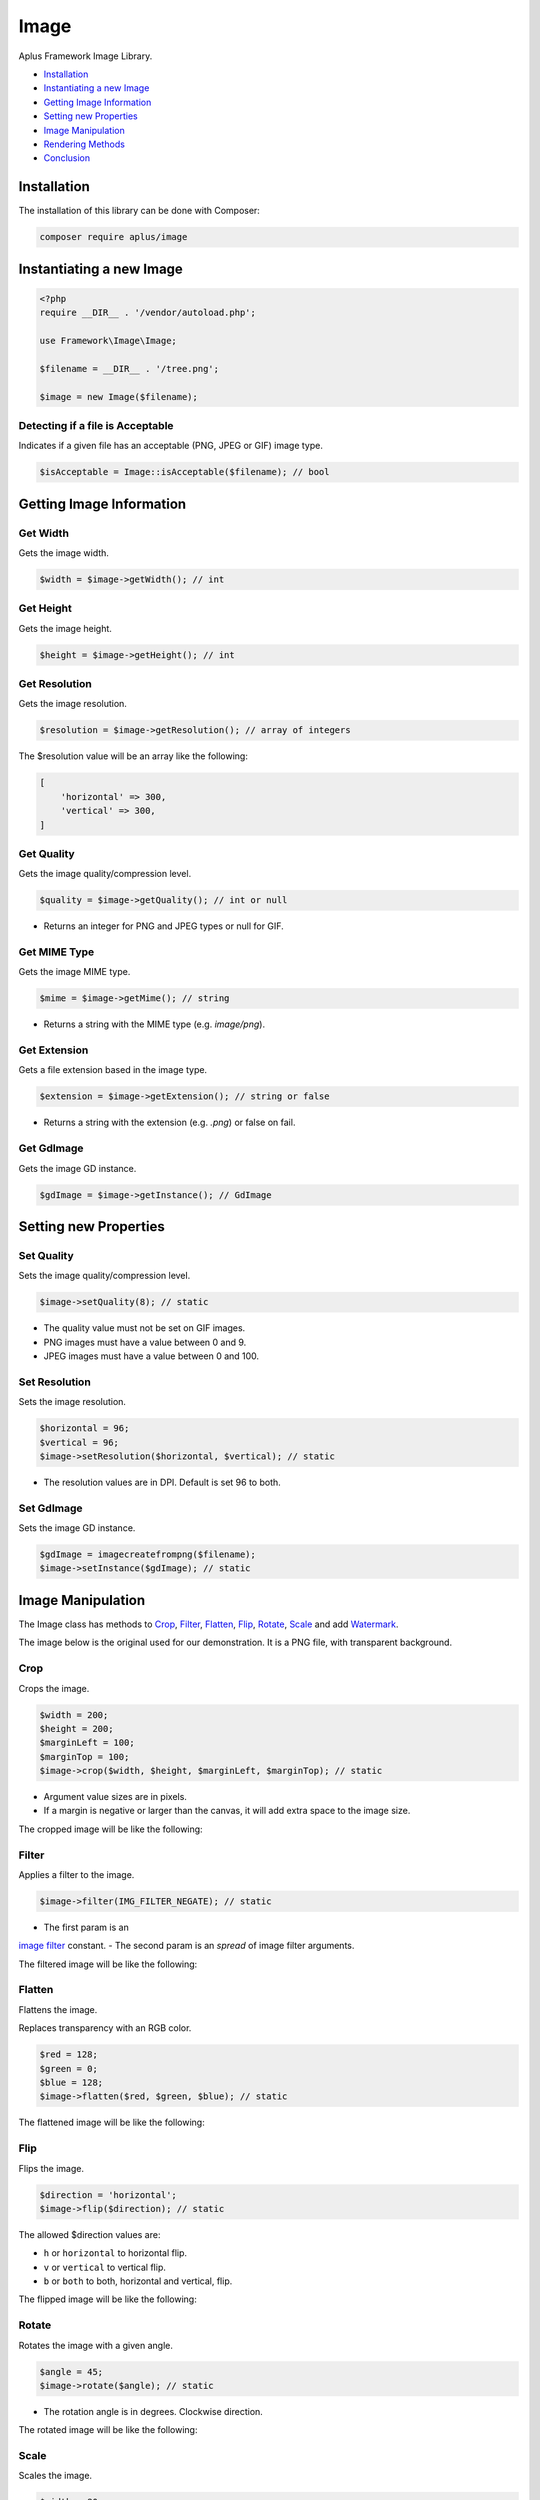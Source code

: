 Image
=====

.. image:: image.png
    :alt: Aplus Framework Image Library

Aplus Framework Image Library.

- `Installation`_
- `Instantiating a new Image`_
- `Getting Image Information`_
- `Setting new Properties`_
- `Image Manipulation`_
- `Rendering Methods`_
- `Conclusion`_

Installation
------------

The installation of this library can be done with Composer:

.. code-block::

    composer require aplus/image

Instantiating a new Image
-------------------------

.. code-block:: php

    <?php
    require __DIR__ . '/vendor/autoload.php';

    use Framework\Image\Image;

    $filename = __DIR__ . '/tree.png';

    $image = new Image($filename);

Detecting if a file is Acceptable
^^^^^^^^^^^^^^^^^^^^^^^^^^^^^^^^^

Indicates if a given file has an acceptable (PNG, JPEG or GIF) image type.

.. code-block:: php

    $isAcceptable = Image::isAcceptable($filename); // bool

Getting Image Information
-------------------------

Get Width
^^^^^^^^^

Gets the image width.

.. code-block:: php

    $width = $image->getWidth(); // int

Get Height
^^^^^^^^^^

Gets the image height.

.. code-block:: php

    $height = $image->getHeight(); // int

Get Resolution
^^^^^^^^^^^^^^

Gets the image resolution.

.. code-block:: php

    $resolution = $image->getResolution(); // array of integers

The $resolution value will be an array like the following:

.. code-block:: php

    [
        'horizontal' => 300,
        'vertical' => 300,
    ]

Get Quality
^^^^^^^^^^^

Gets the image quality/compression level.

.. code-block:: php

    $quality = $image->getQuality(); // int or null

- Returns an integer for PNG and JPEG types or null for GIF.

Get MIME Type
^^^^^^^^^^^^^

Gets the image MIME type.

.. code-block:: php

    $mime = $image->getMime(); // string

- Returns a string with the MIME type (e.g. *image/png*).

Get Extension
^^^^^^^^^^^^^

Gets a file extension based in the image type.

.. code-block:: php

    $extension = $image->getExtension(); // string or false

- Returns a string with the extension (e.g. *.png*) or false on fail.

Get GdImage
^^^^^^^^^^^

Gets the image GD instance.

.. code-block:: php

    $gdImage = $image->getInstance(); // GdImage

Setting new Properties
----------------------

Set Quality
^^^^^^^^^^^

Sets the image quality/compression level.

.. code-block:: php

    $image->setQuality(8); // static

- The quality value must not be set on GIF images.
- PNG images must have a value between 0 and 9.
- JPEG images must have a value between 0 and 100.

Set Resolution
^^^^^^^^^^^^^^

Sets the image resolution.

.. code-block:: php

    $horizontal = 96;
    $vertical = 96;
    $image->setResolution($horizontal, $vertical); // static

- The resolution values are in DPI. Default is set 96 to both.

Set GdImage
^^^^^^^^^^^

Sets the image GD instance.

.. code-block:: php

    $gdImage = imagecreatefrompng($filename);
    $image->setInstance($gdImage); // static

Image Manipulation
------------------

The Image class has methods to `Crop`_, `Filter`_, `Flatten`_, `Flip`_, `Rotate`_,
`Scale`_ and add `Watermark`_.

The image below is the original used for our demonstration.
It is a PNG file, with transparent background.

.. image:: img/tree.png
    :alt: Aplus Image - Manipulation

Crop
^^^^

Crops the image.

.. code-block:: php

    $width = 200;
    $height = 200;
    $marginLeft = 100; 
    $marginTop = 100;
    $image->crop($width, $height, $marginLeft, $marginTop); // static

- Argument value sizes are in pixels.
- If a margin is negative or larger than the canvas, it will add extra space to the image size.

The cropped image will be like the following:

.. image:: img/tree-crop.png
    :alt: Aplus Image - Crop

Filter
^^^^^^

Applies a filter to the image.

.. code-block:: php

    $image->filter(IMG_FILTER_NEGATE); // static

- The first param is an
`image filter <https://www.php.net/manual/en/function.imagefilter.php>`_ constant.
- The second param is an *spread* of image filter arguments.

The filtered image will be like the following:

.. image:: img/tree-filter.png
    :alt: Aplus Image - Filter

Flatten
^^^^^^^

Flattens the image.

Replaces transparency with an RGB color.

.. code-block:: php

    $red = 128; 
    $green = 0;
    $blue = 128;
    $image->flatten($red, $green, $blue); // static

The flattened image will be like the following:

.. image:: img/tree-flatten.png
    :alt: Aplus Image - Flatten

Flip
^^^^

Flips the image.

.. code-block:: php

    $direction = 'horizontal';
    $image->flip($direction); // static

The allowed $direction values are:

- ``h`` or ``horizontal`` to horizontal flip.
- ``v`` or ``vertical`` to vertical flip.
- ``b`` or ``both`` to both, horizontal and vertical, flip.

The flipped image will be like the following:

.. image:: img/tree-flip-h.png
    :alt: Aplus Image - Flip

Rotate
^^^^^^

Rotates the image with a given angle.

.. code-block:: php

    $angle = 45;
    $image->rotate($angle); // static

- The rotation angle is in degrees. Clockwise direction.

The rotated image will be like the following:

.. image:: img/tree-rotate.png
    :alt: Aplus Image - Rotate

Scale
^^^^^

Scales the image.

.. code-block:: php

    $width = 80;
    $height = -1;
    $image->scale($width, $height); // static

- Width and height sizes are in *pixels*.
- Height can be ``-1`` to be automatically proportional to the width.

The scaled image will be like the following:

.. image:: img/tree-scale.png
    :alt: Aplus Image - Scale

Watermark
^^^^^^^^^

Adds a watermark to the image.

.. code-block:: php

    $watermark = new Image($filename);
    $watermark->scale(100);
    $horizontalPosition = -10;
    $verticalPosition = -10;
    $image->watermark(
        $watermark,
        $horizontalPosition,
        $verticalPosition
    ); // static

- Watermark must be an Image instance.
- Horizontal position direction is left-to-right when the value is positive, otherwise is right-to-left.
- Vertical position direction is top-to-bottom when the value is positive, otherwise is bottom-to-top.

The watermarked image will be like the following:

.. image:: img/tree-watermark.png
    :alt: Aplus Image - Watermark

Rendering Methods
-----------------

Send
^^^^

When necessary, it is possible to send the Image contents directly to the
PHP Output Buffer, to the User-Agent, to the browser...

.. code-block:: php

    $image->send(); // bool

Save
^^^^

To save the Image contents in a file, use the ``save`` method:

.. code-block:: php

    $image->save($filename); // bool

The $filename argument is optional.

The default $filename value is ``null``, which indicates to save the contents in
the original file set in the constructor.

Render
^^^^^^

When need to set the Image contents in a variable, use the ``render`` method:

.. code-block:: php

    $contents = $image->render(); // string

Get Data URL
^^^^^^^^^^^^

It is possible embed the Image contents in a document with the
`Data URL <https://developer.mozilla.org/en-US/docs/Web/HTTP/Basics_of_HTTP/Data_URIs>`_
format.

.. code-block:: php

    $dataUrl = $image->getDataUrl(); // string

The $dataUrl value will be like:

.. code-block::

    data:image/png;base64,...

Where *...* is the base64 encoded binary image contents.

JSON Serialize
^^^^^^^^^^^^^^

The Image class implements the
`JsonSerializable <https://www.php.net/manual/en/class.jsonserializable>`_ interface.

When an Image object is inside a value to be JSON encoded, it is transformed in
a Data URL string:

.. code-block:: php

    $data = [
        'id' => 1,
        'src' => $image,
    ];
    $json = json_encode($data);

The JSON *pretty print* string will be like this:

.. code-block:: json

    {
        "id": 1,
        "src": "data:image/png;base64,..."
    }

To String
^^^^^^^^^

The Image class implements the
`Stringable <https://www.php.net/manual/en/class.stringable.php>`_ interface.

When an Image object is converted to string, it is transformed to the Data URL
format:

.. code-block:: php

    $dataUrl = (string) $image;

The $dataUrl value will be like:

.. code-block::

    data:image/png;base64,...

**Usage with HTML**

.. code-block:: php

    <img src="<?= $image ?>">

Conclusion
----------

Aplus Image Library is an, easy to use, tool for PHP, beginners and experienced, developers. 
It is perfect for manipulation of, simple and full-featured, images. 
The more you use it, the more you will learn.

.. note::
    Did you find something wrong? 
    Be sure to let us know about it with an
    `issue <https://github.com/aplus-framework/image/issues>`_. 
    Thank you!
